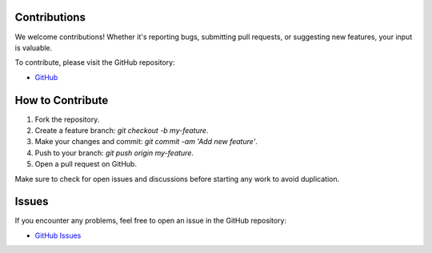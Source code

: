 Contributions
=============

We welcome contributions! Whether it's reporting bugs, submitting pull requests, or suggesting new features, your input is valuable.

To contribute, please visit the GitHub repository:

- `GitHub <https://github.com/LukeADay/DecisionTree-to-Sankey>`_

How to Contribute
=================

1. Fork the repository.
2. Create a feature branch: `git checkout -b my-feature`.
3. Make your changes and commit: `git commit -am 'Add new feature'`.
4. Push to your branch: `git push origin my-feature`.
5. Open a pull request on GitHub.

Make sure to check for open issues and discussions before starting any work to avoid duplication.

Issues
======

If you encounter any problems, feel free to open an issue in the GitHub repository:

- `GitHub Issues <https://github.com/LukeADay/DecisionTree-to-Sankey/issues>`_
